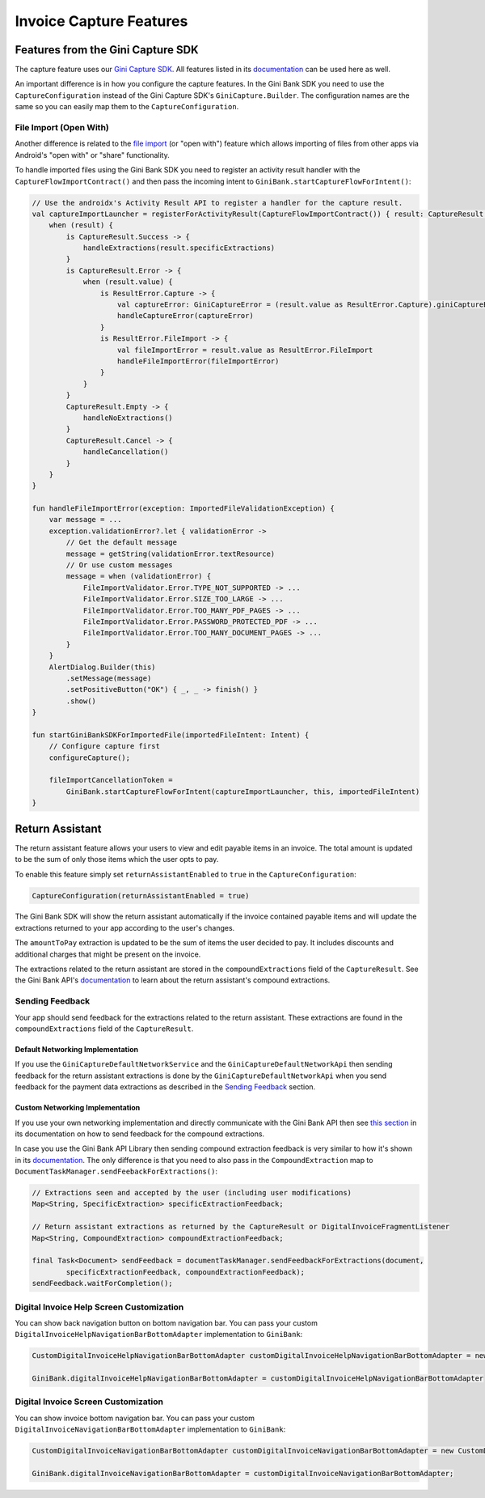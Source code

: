 Invoice Capture Features
========================

Features from the Gini Capture SDK
----------------------------------

The capture feature uses our `Gini Capture SDK <https://github.com/gini/gini-mobile-android/tree/main/capture-sdk>`_. All features
listed in its `documentation <https://developer.gini.net/gini-mobile-android/capture-sdk/sdk/html/features.html>`_ can be used here
as well.

An important difference is in how you configure the capture features. In the Gini Bank SDK you need to use the
``CaptureConfiguration`` instead of the Gini Capture SDK's ``GiniCapture.Builder``. The configuration names are the same
so you can easily map them to the ``CaptureConfiguration``.

File Import (Open With)
~~~~~~~~~~~~~~~~~~~~~~~

Another difference is related to the `file import
<https://developer.gini.net/gini-mobile-android/capture-sdk/sdk/html/features.html#file-import-open-with>`_ (or "open with")
feature which allows importing of files from other apps via Android's "open with" or "share" functionality.

To handle imported files using the Gini Bank SDK you need to register an activity result handler with the
``CaptureFlowImportContract()`` and then pass the incoming intent to
``GiniBank.startCaptureFlowForIntent()``:

.. code-block:: java

    // Use the androidx's Activity Result API to register a handler for the capture result.
    val captureImportLauncher = registerForActivityResult(CaptureFlowImportContract()) { result: CaptureResult ->
        when (result) {
            is CaptureResult.Success -> {
                handleExtractions(result.specificExtractions)
            }
            is CaptureResult.Error -> {
                when (result.value) {
                    is ResultError.Capture -> {
                        val captureError: GiniCaptureError = (result.value as ResultError.Capture).giniCaptureError
                        handleCaptureError(captureError)
                    }
                    is ResultError.FileImport -> {
                        val fileImportError = result.value as ResultError.FileImport
                        handleFileImportError(fileImportError)
                    }
                }
            }
            CaptureResult.Empty -> {
                handleNoExtractions()
            }
            CaptureResult.Cancel -> {
                handleCancellation()
            }
        }
    }

    fun handleFileImportError(exception: ImportedFileValidationException) {
        var message = ...
        exception.validationError?.let { validationError ->
            // Get the default message
            message = getString(validationError.textResource)
            // Or use custom messages
            message = when (validationError) {
                FileImportValidator.Error.TYPE_NOT_SUPPORTED -> ...
                FileImportValidator.Error.SIZE_TOO_LARGE -> ...
                FileImportValidator.Error.TOO_MANY_PDF_PAGES -> ...
                FileImportValidator.Error.PASSWORD_PROTECTED_PDF -> ...
                FileImportValidator.Error.TOO_MANY_DOCUMENT_PAGES -> ...
            }
        }
        AlertDialog.Builder(this)
            .setMessage(message)
            .setPositiveButton("OK") { _, _ -> finish() }
            .show()
    }

    fun startGiniBankSDKForImportedFile(importedFileIntent: Intent) {
        // Configure capture first
        configureCapture();

        fileImportCancellationToken = 
            GiniBank.startCaptureFlowForIntent(captureImportLauncher, this, importedFileIntent)
    }

Return Assistant
----------------

The return assistant feature allows your users to view and edit payable items in an invoice. The total amount is
updated to be the sum of only those items which the user opts to pay.

To enable this feature simply set ``returnAssistantEnabled`` to ``true`` in the ``CaptureConfiguration``: 

.. code-block:: java

    CaptureConfiguration(returnAssistantEnabled = true)

The Gini Bank SDK will
show the return assistant automatically if the invoice contained payable items and will update the extractions returned
to your app according to the user's changes.

The ``amountToPay`` extraction is updated to be the sum of items the user decided to pay. It includes discounts and
additional charges that might be present on the invoice.

The extractions related to the return assistant are stored in the ``compoundExtractions`` field of the
``CaptureResult``. See the Gini Bank API's `documentation
<https://pay-api.gini.net/documentation/#return-assistant-extractions>`_ to learn about the return assistant's compound
extractions.

Sending Feedback
~~~~~~~~~~~~~~~~

Your app should send feedback for the extractions related to the return assistant. These extractions are found in the
``compoundExtractions`` field of the ``CaptureResult``.

Default Networking Implementation
^^^^^^^^^^^^^^^^^^^^^^^^^^^^^^^^^

If you use the ``GiniCaptureDefaultNetworkService`` and the ``GiniCaptureDefaultNetworkApi`` then sending feedback for
the return assistant extractions is done by the ``GiniCaptureDefaultNetworkApi`` when you send feedback for the payment
data extractions as described in the `Sending Feedback <integration.html#sending-feedback>`_ section.

Custom Networking Implementation
^^^^^^^^^^^^^^^^^^^^^^^^^^^^^^^^

If you use your own networking implementation and directly communicate with the Gini Bank API then see `this section
<https://pay-api.gini.net/documentation/#submitting-feedback-on-extractions>`_ in its documentation on how to send
feedback for the compound extractions.

In case you use the Gini Bank API Library then sending compound extraction feedback is very similar to how it's shown in
its `documentation <https://developer.gini.net/gini-mobile-android/bank-api-library/library/>`_. The only difference is
that you need to also pass in the ``CompoundExtraction`` map to ``DocumentTaskManager.sendFeebackForExtractions()``:

.. code-block:: java

    // Extractions seen and accepted by the user (including user modifications)
    Map<String, SpecificExtraction> specificExtractionFeedback;

    // Return assistant extractions as returned by the CaptureResult or DigitalInvoiceFragmentListener
    Map<String, CompoundExtraction> compoundExtractionFeedback;

    final Task<Document> sendFeedback = documentTaskManager.sendFeedbackForExtractions(document, 
            specificExtractionFeedback, compoundExtractionFeedback);
    sendFeedback.waitForCompletion();

Digital Invoice Help Screen Customization
~~~~~~~~~~~~~~~~~~~~~~~~~~~~~~~~~~~~~~~~~

You can show back navigation button on bottom navigation bar. You can pass your custom ``DigitalInvoiceHelpNavigationBarBottomAdapter`` implementation to
``GiniBank``:

.. code-block:: java

    CustomDigitalInvoiceHelpNavigationBarBottomAdapter customDigitalInvoiceHelpNavigationBarBottomAdapter = new CustomDigitalInvoiceHelpNavigationBarBottomAdapter();

    GiniBank.digitalInvoiceHelpNavigationBarBottomAdapter = customDigitalInvoiceHelpNavigationBarBottomAdapter


Digital Invoice Screen Customization
~~~~~~~~~~~~~~~~~~~~~~~~~~~~~~~~~~~~~~~~~

You can show invoice bottom navigation bar. You can pass your custom ``DigitalInvoiceNavigationBarBottomAdapter`` implementation to
``GiniBank``:

.. code-block:: java

    CustomDigitalInvoiceNavigationBarBottomAdapter customDigitalInvoiceNavigationBarBottomAdapter = new CustomDigitalInvoiceNavigationBarBottomAdapter();

    GiniBank.digitalInvoiceNavigationBarBottomAdapter = customDigitalInvoiceNavigationBarBottomAdapter;
